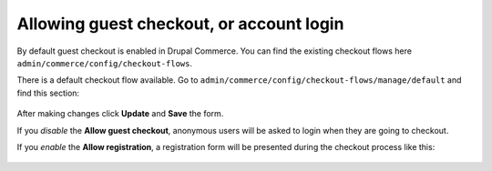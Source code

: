 Allowing guest checkout, or account login
=========================================

By default guest checkout is enabled in Drupal Commerce. You can find the
existing checkout flows here ``admin/commerce/config/checkout-flows``.

There is a default checkout flow available. Go to ``admin/commerce/config/checkout-flows/manage/default``
and find this section:

.. figure:: images/checkout_guest_login_1.png
   :alt: Guest login default settings

.. figure:: images/checkout_guest_login_2.png
   :alt: Guest login default settings

After making changes click **Update** and **Save** the form.

If you *disable* the **Allow guest checkout**, anonymous users will be asked to
login when they are going to checkout.

If you *enable* the **Allow registration**, a registration form will be
presented during the checkout process like this:

.. figure:: images/checkout_guest_login_3.png
   :alt: Guest login with registration enabled
